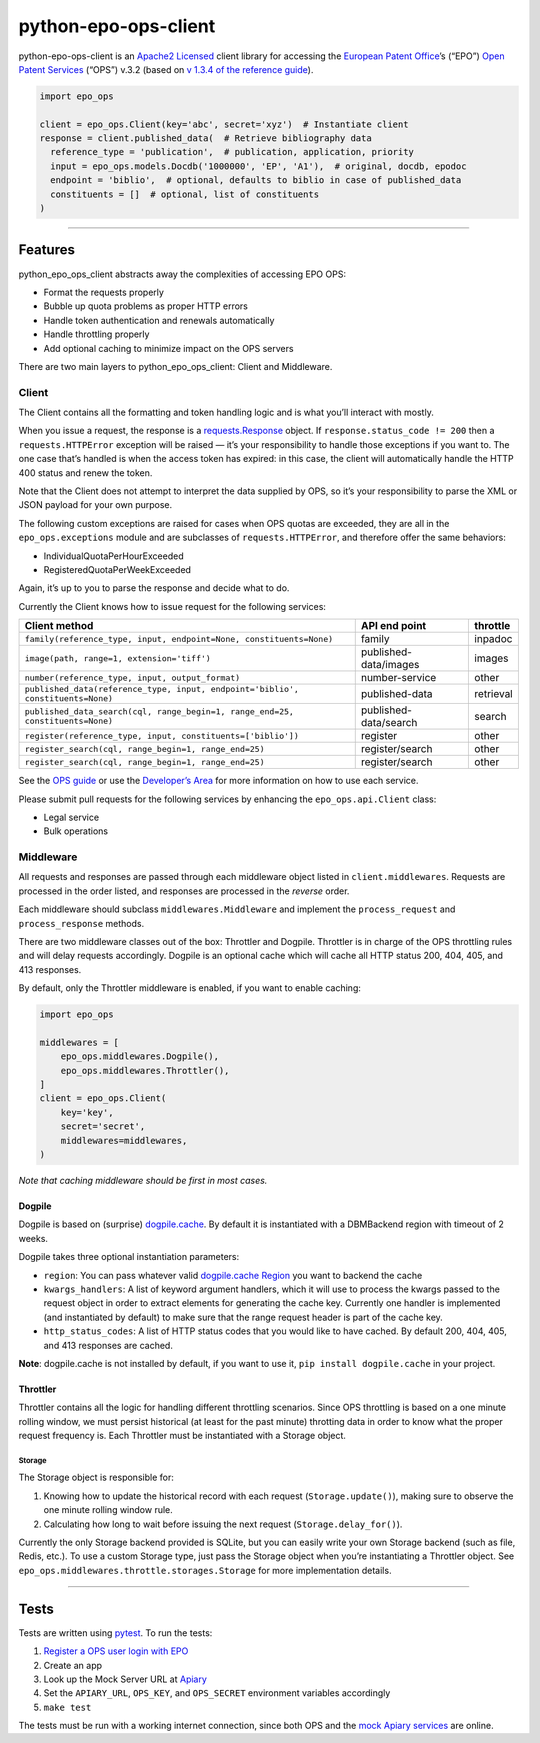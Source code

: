 python-epo-ops-client
=====================

|PyPI version| |Build Status| |Coverage Status|

python-epo-ops-client is an `Apache2 Licensed`_ client library for
accessing the `European Patent Office`_\ ’s (“EPO”) `Open Patent
Services`_ (“OPS”) v.3.2 (based on `v 1.3.4 of the reference guide`_).

.. code:: python

    import epo_ops

    client = epo_ops.Client(key='abc', secret='xyz')  # Instantiate client
    response = client.published_data(  # Retrieve bibliography data
      reference_type = 'publication',  # publication, application, priority
      input = epo_ops.models.Docdb('1000000', 'EP', 'A1'),  # original, docdb, epodoc
      endpoint = 'biblio',  # optional, defaults to biblio in case of published_data
      constituents = []  # optional, list of constituents
    )

--------------

Features
--------

python_epo_ops_client abstracts away the complexities of accessing EPO
OPS:

-  Format the requests properly
-  Bubble up quota problems as proper HTTP errors
-  Handle token authentication and renewals automatically
-  Handle throttling properly
-  Add optional caching to minimize impact on the OPS servers

There are two main layers to python_epo_ops_client: Client and
Middleware.

Client
~~~~~~

The Client contains all the formatting and token handling logic and is
what you’ll interact with mostly.

When you issue a request, the response is a `requests.Response`_ object.
If ``response.status_code != 200`` then a ``requests.HTTPError``
exception will be raised — it’s your responsibility to handle those
exceptions if you want to. The one case that’s handled is when the
access token has expired: in this case, the client will automatically
handle the HTTP 400 status and renew the token.

Note that the Client does not attempt to interpret the data supplied by
OPS, so it’s your responsibility to parse the XML or JSON payload for
your own purpose.

The following custom exceptions are raised for cases when OPS quotas are
exceeded, they are all in the ``epo_ops.exceptions`` module and are
subclasses of ``requests.HTTPError``, and therefore offer the same
behaviors:

-  IndividualQuotaPerHourExceeded
-  RegisteredQuotaPerWeekExceeded

Again, it’s up to you to parse the response and decide what to do.

Currently the Client knows how to issue request for the following
services:

+---------------------------------------------------+-----------------------+-----------+
| Client method                                     | API end point         | throttle  |
|                                                   |                       |           |
+===================================================+=======================+===========+
| ``family(reference_type, input, endpoint=None,    | family                | inpadoc   |
| constituents=None)``                              |                       |           |
+---------------------------------------------------+-----------------------+-----------+
| ``image(path, range=1, extension='tiff')``        | published-data/images | images    |
+---------------------------------------------------+-----------------------+-----------+
| ``number(reference_type, input, output_format)``  | number-service        | other     |
+---------------------------------------------------+-----------------------+-----------+
| ``published_data(reference_type, input,           | published-data        | retrieval |
| endpoint='biblio', constituents=None)``           |                       |           |
+---------------------------------------------------+-----------------------+-----------+
| ``published_data_search(cql, range_begin=1,       | published-data/search | search    |
| range_end=25, constituents=None)``                |                       |           |
+---------------------------------------------------+-----------------------+-----------+
| ``register(reference_type, input,                 | register              | other     |
| constituents=['biblio'])``                        |                       |           |
+---------------------------------------------------+-----------------------+-----------+
| ``register_search(cql, range_begin=1,             | register/search       | other     |
| range_end=25)``                                   |                       |           |
+---------------------------------------------------+-----------------------+-----------+
| ``register_search(cql, range_begin=1,             | register/search       | other     |
| range_end=25)``                                   |                       |           |
+---------------------------------------------------+-----------------------+-----------+

See the `OPS guide`_ or use the `Developer’s Area`_ for more information
on how to use each service.

Please submit pull requests for the following services by enhancing the
``epo_ops.api.Client`` class:

-  Legal service
-  Bulk operations

Middleware
~~~~~~~~~~

All requests and responses are passed through each middleware object
listed in ``client.middlewares``. Requests are processed in the order
listed, and responses are processed in the *reverse* order.

Each middleware should subclass ``middlewares.Middleware`` and implement
the ``process_request`` and ``process_response`` methods.

There are two middleware classes out of the box: Throttler and Dogpile.
Throttler is in charge of the OPS throttling rules and will delay
requests accordingly. Dogpile is an optional cache which will cache all
HTTP status 200, 404, 405, and 413 responses.

By default, only the Throttler middleware is enabled, if you want to
enable caching:

.. code:: python

    import epo_ops

    middlewares = [
        epo_ops.middlewares.Dogpile(),
        epo_ops.middlewares.Throttler(),
    ]
    client = epo_ops.Client(
        key='key',
        secret='secret',
        middlewares=middlewares,
    )

*Note that caching middleware should be first in most cases.*

Dogpile
^^^^^^^

Dogpile is based on (surprise) `dogpile.cache`_. By default it is
instantiated with a DBMBackend region with timeout of 2 weeks.

Dogpile takes three optional instantiation parameters:

-  ``region``: You can pass whatever valid `dogpile.cache Region`_ you
   want to backend the cache
-  ``kwargs_handlers``: A list of keyword argument handlers, which it
   will use to process the kwargs passed to the request object in order
   to extract elements for generating the cache key. Currently one
   handler is implemented (and instantiated by default) to make sure
   that the range request header is part of the cache key.
-  ``http_status_codes``: A list of HTTP status codes that you would
   like to have cached. By default 200, 404, 405, and 413 responses are
   cached.

**Note**: dogpile.cache is not installed by default, if you want to use
it, ``pip install dogpile.cache`` in your project.

Throttler
^^^^^^^^^

Throttler contains all the logic for handling different throttling
scenarios. Since OPS throttling is based on a one minute rolling window,
we must persist historical (at least for the past minute) throtting data
in order to know what the proper request frequency is. Each Throttler
must be instantiated with a Storage object.

Storage
'''''''

The Storage object is responsible for:

1. Knowing how to update the historical record with each request
   (``Storage.update()``), making sure to observe the one minute rolling
   window rule.
2. Calculating how long to wait before issuing the next request
   (``Storage.delay_for()``).

Currently the only Storage backend provided is SQLite, but you can
easily write your own Storage backend (such as file, Redis, etc.). To
use a custom Storage type, just pass the Storage object when you’re
instantiating a Throttler object. See
``epo_ops.middlewares.throttle.storages.Storage`` for more
implementation details.

--------------

Tests
-----

Tests are written using `pytest`_. To run the tests:

1. `Register a OPS user login with EPO`_
2. Create an app
3. Look up the Mock Server URL at `Apiary`_
4. Set the ``APIARY_URL``, ``OPS_KEY``, and ``OPS_SECRET`` environment
   variables accordingly
5. ``make test``

The tests must be run with a working internet connection, since both OPS
and the `mock Apiary services`_ are online.

.. _Apache2 Licensed: http://www.apache.org/licenses/LICENSE-2.0
.. _European Patent Office: http://epo.org
.. _Open Patent Services: http://www.epo.org/searching/free/ops.html
.. _v 1.3.4 of the reference guide: http://documents.epo.org/projects/babylon/eponet.nsf/0/F3ECDCC915C9BCD8C1258060003AA712/$FILE/ops_v3.2_documentation%20_version_1.3.4_en.pdf
.. _requests.Response: http://requests.readthedocs.org/en/latest/user/advanced/#request-and-response-objects
.. _OPS guide: http://documents.epo.org/projects/babylon/eponet.nsf/0/F3ECDCC915C9BCD8C1258060003AA712/$FILE/ops_v3.2_documentation%20_version_1.3.4_en.pdf
.. _Developer’s Area: https://developers.epo.org/ops-v3-2/apis
.. _dogpile.cache: https://bitbucket.org/zzzeek/dogpile.cache
.. _dogpile.cache Region: http://dogpilecache.readthedocs.org/en/latest/api.html#module-dogpile.cache.region
.. _pytest: http://pytest.org/latest/
.. _Register a OPS user login with EPO: https://developers.epo.org/user/register
.. _Apiary: http://docs.opsv31.apiary.io
.. _mock Apiary services: http://docs.opsv31.apiary.io

.. |PyPI version| image:: http://img.shields.io/pypi/v/python-epo-ops-client.svg
   :target: https://pypi.python.org/pypi/python-epo-ops-client
.. |Build Status| image:: http://img.shields.io/travis/55minutes/python-epo-ops-client.svg
   :target: https://travis-ci.org/55minutes/python-epo-ops-client
.. |Coverage Status| image:: http://img.shields.io/coveralls/55minutes/python-epo-ops-client.svg
   :target: https://coveralls.io/r/55minutes/python-epo-ops-client
